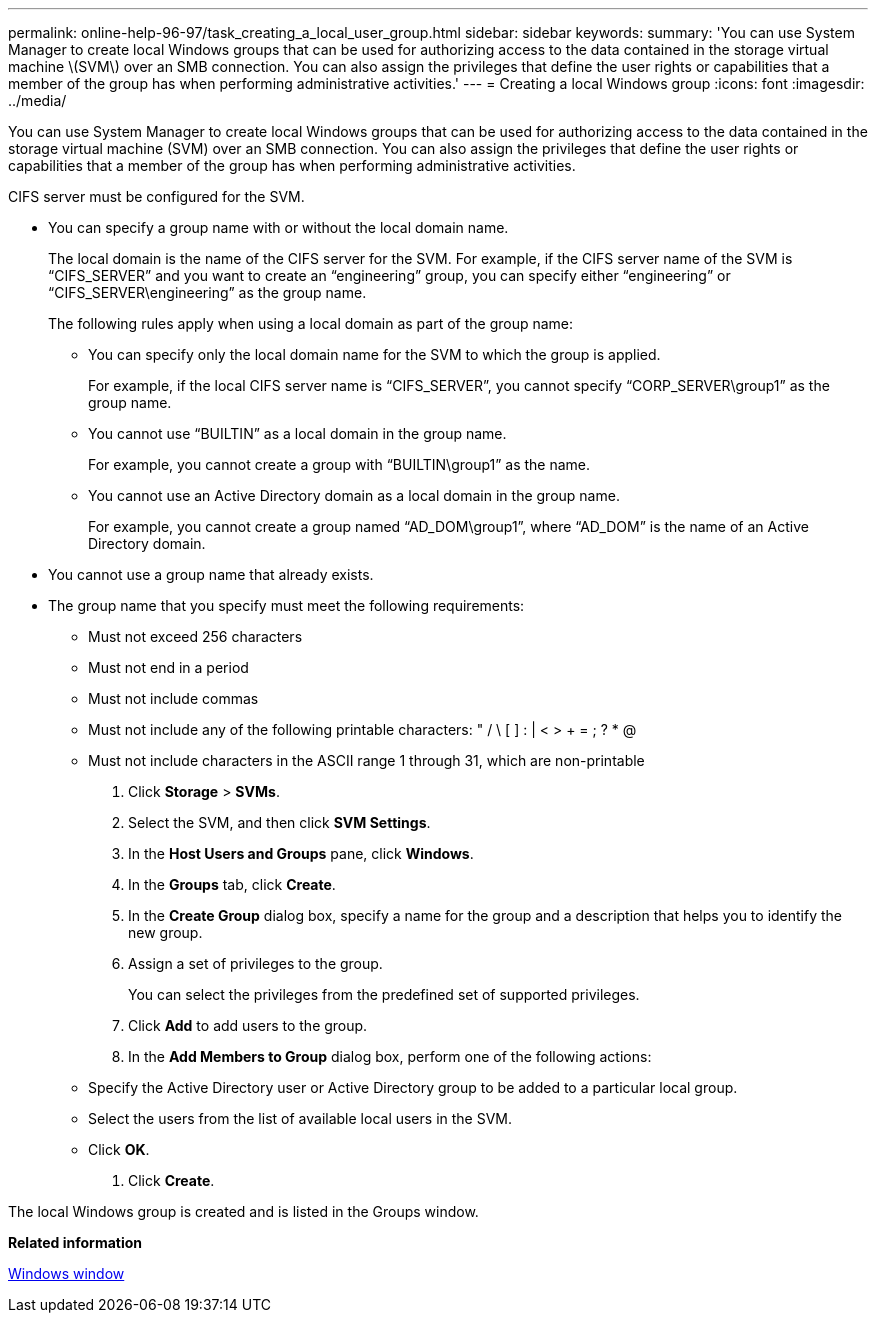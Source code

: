---
permalink: online-help-96-97/task_creating_a_local_user_group.html
sidebar: sidebar
keywords: 
summary: 'You can use System Manager to create local Windows groups that can be used for authorizing access to the data contained in the storage virtual machine \(SVM\) over an SMB connection. You can also assign the privileges that define the user rights or capabilities that a member of the group has when performing administrative activities.'
---
= Creating a local Windows group
:icons: font
:imagesdir: ../media/

[.lead]
You can use System Manager to create local Windows groups that can be used for authorizing access to the data contained in the storage virtual machine (SVM) over an SMB connection. You can also assign the privileges that define the user rights or capabilities that a member of the group has when performing administrative activities.

CIFS server must be configured for the SVM.

* You can specify a group name with or without the local domain name.
+
The local domain is the name of the CIFS server for the SVM. For example, if the CIFS server name of the SVM is "`CIFS_SERVER`" and you want to create an "`engineering`" group, you can specify either "`engineering`" or "`CIFS_SERVER\engineering`" as the group name.
+
The following rules apply when using a local domain as part of the group name:

 ** You can specify only the local domain name for the SVM to which the group is applied.
+
For example, if the local CIFS server name is "`CIFS_SERVER`", you cannot specify "`CORP_SERVER\group1`" as the group name.

 ** You cannot use "`BUILTIN`" as a local domain in the group name.
+
For example, you cannot create a group with "`BUILTIN\group1`" as the name.

 ** You cannot use an Active Directory domain as a local domain in the group name.
+
For example, you cannot create a group named "`AD_DOM\group1`", where "`AD_DOM`" is the name of an Active Directory domain.

* You cannot use a group name that already exists.
* The group name that you specify must meet the following requirements:
 ** Must not exceed 256 characters
 ** Must not end in a period
 ** Must not include commas
 ** Must not include any of the following printable characters: " / \ [ ] : | < > + = ; ? * @
 ** Must not include characters in the ASCII range 1 through 31, which are non-printable

. Click *Storage* > *SVMs*.
. Select the SVM, and then click *SVM Settings*.
. In the *Host Users and Groups* pane, click *Windows*.
. In the *Groups* tab, click *Create*.
. In the *Create Group* dialog box, specify a name for the group and a description that helps you to identify the new group.
. Assign a set of privileges to the group.
+
You can select the privileges from the predefined set of supported privileges.

. Click *Add* to add users to the group.
. In the *Add Members to Group* dialog box, perform one of the following actions:
 ** Specify the Active Directory user or Active Directory group to be added to a particular local group.
 ** Select the users from the list of available local users in the SVM.
 ** Click *OK*.
. Click *Create*.

The local Windows group is created and is listed in the Groups window.

*Related information*

xref:reference_windows_window.adoc[Windows window]
